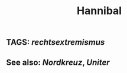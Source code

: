 #+TITLE: Hannibal
#+PUBLIC: true
** TAGS: [[rechtsextremismus]]
** See also: [[Nordkreuz]], [[Uniter]]